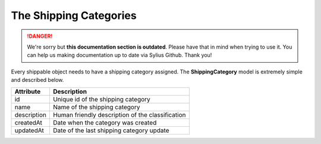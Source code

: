 .. rst-class:: outdated

The Shipping Categories
=======================

.. danger::

   We're sorry but **this documentation section is outdated**. Please have that in mind when trying to use it.
   You can help us making documentation up to date via Sylius Github. Thank you!

Every shippable object needs to have a shipping category assigned. The **ShippingCategory** model is extremely simple and described below.

+-----------------+----------------------------------------------------+
| Attribute       | Description                                        |
+=================+====================================================+
| id              | Unique id of the shipping category                 |
+-----------------+----------------------------------------------------+
| name            | Name of the shipping category                      |
+-----------------+----------------------------------------------------+
| description     | Human friendly description of the classification   |
+-----------------+----------------------------------------------------+
| createdAt       | Date when the category was created                 |
+-----------------+----------------------------------------------------+
| updatedAt       | Date of the last shipping category update          |
+-----------------+----------------------------------------------------+
